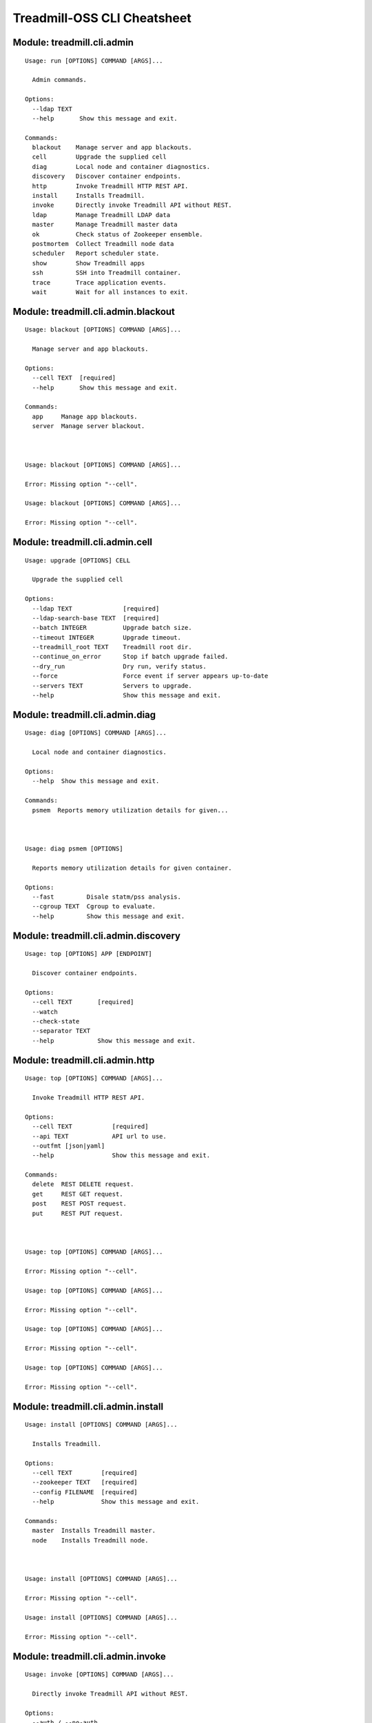 
==============================================================
Treadmill-OSS CLI Cheatsheet
==============================================================

^^^^^^^^^^^^^^^^^^^^^^^^^^^^^^^^^^^^^^^^^^^^^^^^^^^^^^^^^^^^^^^^^^^^^^^^
Module: treadmill.cli.admin
^^^^^^^^^^^^^^^^^^^^^^^^^^^^^^^^^^^^^^^^^^^^^^^^^^^^^^^^^^^^^^^^^^^^^^^^
::

		Usage: run [OPTIONS] COMMAND [ARGS]...
		
		  Admin commands.
		
		Options:
		  --ldap TEXT
		  --help       Show this message and exit.
		
		Commands:
		  blackout    Manage server and app blackouts.
		  cell        Upgrade the supplied cell
		  diag        Local node and container diagnostics.
		  discovery   Discover container endpoints.
		  http        Invoke Treadmill HTTP REST API.
		  install     Installs Treadmill.
		  invoke      Directly invoke Treadmill API without REST.
		  ldap        Manage Treadmill LDAP data
		  master      Manage Treadmill master data
		  ok          Check status of Zookeeper ensemble.
		  postmortem  Collect Treadmill node data
		  scheduler   Report scheduler state.
		  show        Show Treadmill apps
		  ssh         SSH into Treadmill container.
		  trace       Trace application events.
		  wait        Wait for all instances to exit.

^^^^^^^^^^^^^^^^^^^^^^^^^^^^^^^^^^^^^^^^^^^^^^^^^^^^^^^^^^^^^^^^^^^^^^^^
Module: treadmill.cli.admin.blackout
^^^^^^^^^^^^^^^^^^^^^^^^^^^^^^^^^^^^^^^^^^^^^^^^^^^^^^^^^^^^^^^^^^^^^^^^
::

		Usage: blackout [OPTIONS] COMMAND [ARGS]...
		
		  Manage server and app blackouts.
		
		Options:
		  --cell TEXT  [required]
		  --help       Show this message and exit.
		
		Commands:
		  app     Manage app blackouts.
		  server  Manage server blackout.



		Usage: blackout [OPTIONS] COMMAND [ARGS]...
		
		Error: Missing option "--cell".

		Usage: blackout [OPTIONS] COMMAND [ARGS]...
		
		Error: Missing option "--cell".

^^^^^^^^^^^^^^^^^^^^^^^^^^^^^^^^^^^^^^^^^^^^^^^^^^^^^^^^^^^^^^^^^^^^^^^^
Module: treadmill.cli.admin.cell
^^^^^^^^^^^^^^^^^^^^^^^^^^^^^^^^^^^^^^^^^^^^^^^^^^^^^^^^^^^^^^^^^^^^^^^^
::

		Usage: upgrade [OPTIONS] CELL
		
		  Upgrade the supplied cell
		
		Options:
		  --ldap TEXT              [required]
		  --ldap-search-base TEXT  [required]
		  --batch INTEGER          Upgrade batch size.
		  --timeout INTEGER        Upgrade timeout.
		  --treadmill_root TEXT    Treadmill root dir.
		  --continue_on_error      Stop if batch upgrade failed.
		  --dry_run                Dry run, verify status.
		  --force                  Force event if server appears up-to-date
		  --servers TEXT           Servers to upgrade.
		  --help                   Show this message and exit.

^^^^^^^^^^^^^^^^^^^^^^^^^^^^^^^^^^^^^^^^^^^^^^^^^^^^^^^^^^^^^^^^^^^^^^^^
Module: treadmill.cli.admin.diag
^^^^^^^^^^^^^^^^^^^^^^^^^^^^^^^^^^^^^^^^^^^^^^^^^^^^^^^^^^^^^^^^^^^^^^^^
::

		Usage: diag [OPTIONS] COMMAND [ARGS]...
		
		  Local node and container diagnostics.
		
		Options:
		  --help  Show this message and exit.
		
		Commands:
		  psmem  Reports memory utilization details for given...



		Usage: diag psmem [OPTIONS]
		
		  Reports memory utilization details for given container.
		
		Options:
		  --fast         Disale statm/pss analysis.
		  --cgroup TEXT  Cgroup to evaluate.
		  --help         Show this message and exit.

^^^^^^^^^^^^^^^^^^^^^^^^^^^^^^^^^^^^^^^^^^^^^^^^^^^^^^^^^^^^^^^^^^^^^^^^
Module: treadmill.cli.admin.discovery
^^^^^^^^^^^^^^^^^^^^^^^^^^^^^^^^^^^^^^^^^^^^^^^^^^^^^^^^^^^^^^^^^^^^^^^^
::

		Usage: top [OPTIONS] APP [ENDPOINT]
		
		  Discover container endpoints.
		
		Options:
		  --cell TEXT       [required]
		  --watch
		  --check-state
		  --separator TEXT
		  --help            Show this message and exit.

^^^^^^^^^^^^^^^^^^^^^^^^^^^^^^^^^^^^^^^^^^^^^^^^^^^^^^^^^^^^^^^^^^^^^^^^
Module: treadmill.cli.admin.http
^^^^^^^^^^^^^^^^^^^^^^^^^^^^^^^^^^^^^^^^^^^^^^^^^^^^^^^^^^^^^^^^^^^^^^^^
::

		Usage: top [OPTIONS] COMMAND [ARGS]...
		
		  Invoke Treadmill HTTP REST API.
		
		Options:
		  --cell TEXT           [required]
		  --api TEXT            API url to use.
		  --outfmt [json|yaml]
		  --help                Show this message and exit.
		
		Commands:
		  delete  REST DELETE request.
		  get     REST GET request.
		  post    REST POST request.
		  put     REST PUT request.



		Usage: top [OPTIONS] COMMAND [ARGS]...
		
		Error: Missing option "--cell".

		Usage: top [OPTIONS] COMMAND [ARGS]...
		
		Error: Missing option "--cell".

		Usage: top [OPTIONS] COMMAND [ARGS]...
		
		Error: Missing option "--cell".

		Usage: top [OPTIONS] COMMAND [ARGS]...
		
		Error: Missing option "--cell".

^^^^^^^^^^^^^^^^^^^^^^^^^^^^^^^^^^^^^^^^^^^^^^^^^^^^^^^^^^^^^^^^^^^^^^^^
Module: treadmill.cli.admin.install
^^^^^^^^^^^^^^^^^^^^^^^^^^^^^^^^^^^^^^^^^^^^^^^^^^^^^^^^^^^^^^^^^^^^^^^^
::

		Usage: install [OPTIONS] COMMAND [ARGS]...
		
		  Installs Treadmill.
		
		Options:
		  --cell TEXT        [required]
		  --zookeeper TEXT   [required]
		  --config FILENAME  [required]
		  --help             Show this message and exit.
		
		Commands:
		  master  Installs Treadmill master.
		  node    Installs Treadmill node.



		Usage: install [OPTIONS] COMMAND [ARGS]...
		
		Error: Missing option "--cell".

		Usage: install [OPTIONS] COMMAND [ARGS]...
		
		Error: Missing option "--cell".

^^^^^^^^^^^^^^^^^^^^^^^^^^^^^^^^^^^^^^^^^^^^^^^^^^^^^^^^^^^^^^^^^^^^^^^^
Module: treadmill.cli.admin.invoke
^^^^^^^^^^^^^^^^^^^^^^^^^^^^^^^^^^^^^^^^^^^^^^^^^^^^^^^^^^^^^^^^^^^^^^^^
::

		Usage: invoke [OPTIONS] COMMAND [ARGS]...
		
		  Directly invoke Treadmill API without REST.
		
		Options:
		  --auth / --no-auth
		  --cell TEXT         [required]
		  --help              Show this message and exit.
		
		Commands:
		  allocation      Treadmill Allocation REST api.
		  app             Treadmill App REST api.
		  app_group       Treadmill AppGroup REST api.
		  app_monitor     Treadmill AppMonitor REST api.
		  cell            Treadmill Cell REST api.
		  dns             Treadmill DNS REST api.
		  identity_group  Treadmill Identity Group REST api.
		  instance        Treadmill Instance REST api.
		  local           Treadmill Local REST api.
		  nodeinfo        Treadmill Local REST api.
		  server          Treadmill Server REST api.
		  tenant          Treadmill Tenant REST api.



		Usage: invoke [OPTIONS] COMMAND [ARGS]...
		
		Error: Missing option "--cell".

		Usage: invoke [OPTIONS] COMMAND [ARGS]...
		
		Error: Missing option "--cell".

		Usage: invoke [OPTIONS] COMMAND [ARGS]...
		
		Error: Missing option "--cell".

		Usage: invoke [OPTIONS] COMMAND [ARGS]...
		
		Error: Missing option "--cell".

		Usage: invoke [OPTIONS] COMMAND [ARGS]...
		
		Error: Missing option "--cell".

		Usage: invoke [OPTIONS] COMMAND [ARGS]...
		
		Error: Missing option "--cell".

		Usage: invoke [OPTIONS] COMMAND [ARGS]...
		
		Error: Missing option "--cell".

		Usage: invoke [OPTIONS] COMMAND [ARGS]...
		
		Error: Missing option "--cell".

		Usage: invoke [OPTIONS] COMMAND [ARGS]...
		
		Error: Missing option "--cell".

		Usage: invoke [OPTIONS] COMMAND [ARGS]...
		
		Error: Missing option "--cell".

		Usage: invoke [OPTIONS] COMMAND [ARGS]...
		
		Error: Missing option "--cell".

		Usage: invoke [OPTIONS] COMMAND [ARGS]...
		
		Error: Missing option "--cell".

^^^^^^^^^^^^^^^^^^^^^^^^^^^^^^^^^^^^^^^^^^^^^^^^^^^^^^^^^^^^^^^^^^^^^^^^
Module: treadmill.cli.admin.ldap
^^^^^^^^^^^^^^^^^^^^^^^^^^^^^^^^^^^^^^^^^^^^^^^^^^^^^^^^^^^^^^^^^^^^^^^^
::

		Usage: ldap_group [OPTIONS] COMMAND [ARGS]...
		
		  Manage Treadmill LDAP data
		
		Options:
		  --help  Show this message and exit.
		
		Commands:
		  allocation  Manage allocations
		  app         Manage applications
		  app-group   Manage App Groups
		  cell        Manage cell configuration
		  direct      Direct access to LDAP data
		  dns         Manage Critical DNS server configuration
		  init        Initializes the LDAP directory structure
		  schema      View or update LDAP schema
		  server      Manage server configuration
		  tenant      Manage tenants



		Usage: ldap_group allocation [OPTIONS] COMMAND [ARGS]...
		
		  Manage allocations
		
		Options:
		  --help  Show this message and exit.
		
		Commands:
		  assign     Manage application assignments
		  configure  Create, get or modify allocation...
		  delete     Delete an allocation
		  list       List configured allocations
		  reserve    Reserve capacity on a given cell

		Usage: ldap_group app [OPTIONS] COMMAND [ARGS]...
		
		  Manage applications
		
		Options:
		  --help  Show this message and exit.
		
		Commands:
		  configure  Create, get or modify an app configuration
		  delete     Delete applicaiton
		  list       List configured applicaitons

		Usage: ldap_group app-group [OPTIONS] COMMAND [ARGS]...
		
		  Manage App Groups
		
		Options:
		  --help  Show this message and exit.
		
		Commands:
		  cells      Add or remove cells from the app-group
		  configure  Create, get or modify an App Group
		  delete     Delete an App Group entry
		  get        Get an App Group entry
		  list       List App Group entries

		Usage: ldap_group cell [OPTIONS] COMMAND [ARGS]...
		
		  Manage cell configuration
		
		Options:
		  --help  Show this message and exit.
		
		Commands:
		  configure  Create, get or modify cell configuration
		  delete     Delete a cell
		  insert     Add master server to a cell
		  list       Displays master servers
		  remove     Remove master server from a cell

		Usage: ldap_group direct [OPTIONS] COMMAND [ARGS]...
		
		  Direct access to LDAP data
		
		Options:
		  --help  Show this message and exit.
		
		Commands:
		  delete  Delete LDAP object by DN
		  get     List all defined DNs
		  list    List all defined DNs

		Usage: ldap_group dns [OPTIONS] COMMAND [ARGS]...
		
		  Manage Critical DNS server configuration
		
		Options:
		  --help  Show this message and exit.
		
		Commands:
		  configure  Create, get or modify Critical DNS quorum
		  delete     Delete Critical DNS server
		  list       Displays Critical DNS servers list

		Usage: ldap_group init [OPTIONS] DOMAIN
		
		  Initializes the LDAP directory structure
		
		Options:
		  --help  Show this message and exit.

		Usage: ldap_group schema [OPTIONS]
		
		  View or update LDAP schema
		
		Options:
		  -l, --load FILENAME  Schema (YAML) file.
		  --help               Show this message and exit.

		Usage: ldap_group server [OPTIONS] COMMAND [ARGS]...
		
		  Manage server configuration
		
		Options:
		  --help  Show this message and exit.
		
		Commands:
		  configure  Create, get or modify server configuration
		  delete     Delete server(s)
		  list       List servers

		Usage: ldap_group tenant [OPTIONS] COMMAND [ARGS]...
		
		  Manage tenants
		
		Options:
		  --help  Show this message and exit.
		
		Commands:
		  configure  Create, get or modify tenant configuration
		  delete     Delete a tenant
		  list       List configured tenants

^^^^^^^^^^^^^^^^^^^^^^^^^^^^^^^^^^^^^^^^^^^^^^^^^^^^^^^^^^^^^^^^^^^^^^^^
Module: treadmill.cli.admin.master
^^^^^^^^^^^^^^^^^^^^^^^^^^^^^^^^^^^^^^^^^^^^^^^^^^^^^^^^^^^^^^^^^^^^^^^^
::

		Usage: master_group [OPTIONS] COMMAND [ARGS]...
		
		Error: Missing option "--cell".



		Usage: master_group [OPTIONS] COMMAND [ARGS]...
		
		Error: Missing option "--cell".

		Usage: master_group [OPTIONS] COMMAND [ARGS]...
		
		Error: Missing option "--cell".

		Usage: master_group [OPTIONS] COMMAND [ARGS]...
		
		Error: Missing option "--cell".

		Usage: master_group [OPTIONS] COMMAND [ARGS]...
		
		Error: Missing option "--cell".

		Usage: master_group [OPTIONS] COMMAND [ARGS]...
		
		Error: Missing option "--cell".

		Usage: master_group [OPTIONS] COMMAND [ARGS]...
		
		Error: Missing option "--cell".

^^^^^^^^^^^^^^^^^^^^^^^^^^^^^^^^^^^^^^^^^^^^^^^^^^^^^^^^^^^^^^^^^^^^^^^^
Module: treadmill.cli.admin.ok
^^^^^^^^^^^^^^^^^^^^^^^^^^^^^^^^^^^^^^^^^^^^^^^^^^^^^^^^^^^^^^^^^^^^^^^^
::

		Usage: ok [OPTIONS]
		
		  Check status of Zookeeper ensemble.
		
		Options:
		  --cell TEXT  [required]
		  --help       Show this message and exit.

^^^^^^^^^^^^^^^^^^^^^^^^^^^^^^^^^^^^^^^^^^^^^^^^^^^^^^^^^^^^^^^^^^^^^^^^
Module: treadmill.cli.admin.postmortem
^^^^^^^^^^^^^^^^^^^^^^^^^^^^^^^^^^^^^^^^^^^^^^^^^^^^^^^^^^^^^^^^^^^^^^^^
::

		Usage: collect [OPTIONS] COMMAND [ARGS]...
		
		  Collect Treadmill node data
		
		Options:
		  --install-dir TEXT    Treadmill node install directory.
		  --upload_script TEXT  upload script to upload post-mortem file
		  --upload_args TEXT    arguments for upload script
		  --help                Show this message and exit.



^^^^^^^^^^^^^^^^^^^^^^^^^^^^^^^^^^^^^^^^^^^^^^^^^^^^^^^^^^^^^^^^^^^^^^^^
Module: treadmill.cli.admin.scheduler
^^^^^^^^^^^^^^^^^^^^^^^^^^^^^^^^^^^^^^^^^^^^^^^^^^^^^^^^^^^^^^^^^^^^^^^^
::

		Usage: top [OPTIONS] COMMAND [ARGS]...
		
		  Report scheduler state.
		
		Options:
		  --zookeeper TEXT
		  --cell TEXT       [required]
		  --help            Show this message and exit.
		
		Commands:
		  view  Examine scheduler state.



		Usage: top [OPTIONS] COMMAND [ARGS]...
		
		Error: Missing option "--cell".

^^^^^^^^^^^^^^^^^^^^^^^^^^^^^^^^^^^^^^^^^^^^^^^^^^^^^^^^^^^^^^^^^^^^^^^^
Module: treadmill.cli.admin.show
^^^^^^^^^^^^^^^^^^^^^^^^^^^^^^^^^^^^^^^^^^^^^^^^^^^^^^^^^^^^^^^^^^^^^^^^
::

		Usage: top [OPTIONS] COMMAND [ARGS]...
		
		  Show Treadmill apps
		
		Options:
		  --cell TEXT  [required]
		  --help       Show this message and exit.
		
		Commands:
		  pending    List pending applications
		  running    List running applications
		  scheduled  List scheduled applications
		  stopped    List stopped applications



		Usage: top [OPTIONS] COMMAND [ARGS]...
		
		Error: Missing option "--cell".

		Usage: top [OPTIONS] COMMAND [ARGS]...
		
		Error: Missing option "--cell".

		Usage: top [OPTIONS] COMMAND [ARGS]...
		
		Error: Missing option "--cell".

		Usage: top [OPTIONS] COMMAND [ARGS]...
		
		Error: Missing option "--cell".

^^^^^^^^^^^^^^^^^^^^^^^^^^^^^^^^^^^^^^^^^^^^^^^^^^^^^^^^^^^^^^^^^^^^^^^^
Module: treadmill.cli.admin.ssh
^^^^^^^^^^^^^^^^^^^^^^^^^^^^^^^^^^^^^^^^^^^^^^^^^^^^^^^^^^^^^^^^^^^^^^^^
::

		Usage: ssh [OPTIONS] APP [COMMAND]...
		
		  SSH into Treadmill container.
		
		Options:
		  --cell TEXT     [required]
		  --ssh FILENAME  SSH client to use.
		  --help          Show this message and exit.

^^^^^^^^^^^^^^^^^^^^^^^^^^^^^^^^^^^^^^^^^^^^^^^^^^^^^^^^^^^^^^^^^^^^^^^^
Module: treadmill.cli.admin.trace
^^^^^^^^^^^^^^^^^^^^^^^^^^^^^^^^^^^^^^^^^^^^^^^^^^^^^^^^^^^^^^^^^^^^^^^^
::

		Usage: trace [OPTIONS] APP
		
		  Trace application events.
		
		  Invoking treadmill_trace with non existing application instance will cause
		  the utility to wait for the specified instance to be started.
		
		  Specifying already finished instance of the application will display
		  historical trace information and exit status.
		
		Options:
		  --last
		  --snapshot
		  --cell TEXT  [required]
		  --help       Show this message and exit.

^^^^^^^^^^^^^^^^^^^^^^^^^^^^^^^^^^^^^^^^^^^^^^^^^^^^^^^^^^^^^^^^^^^^^^^^
Module: treadmill.cli.admin.wait
^^^^^^^^^^^^^^^^^^^^^^^^^^^^^^^^^^^^^^^^^^^^^^^^^^^^^^^^^^^^^^^^^^^^^^^^
::

		Usage: wait [OPTIONS] [INSTANCES]...
		
		  Wait for all instances to exit.
		
		Options:
		  --cell TEXT  [required]
		  --help       Show this message and exit.

^^^^^^^^^^^^^^^^^^^^^^^^^^^^^^^^^^^^^^^^^^^^^^^^^^^^^^^^^^^^^^^^^^^^^^^^
Module: treadmill.cli.allocation
^^^^^^^^^^^^^^^^^^^^^^^^^^^^^^^^^^^^^^^^^^^^^^^^^^^^^^^^^^^^^^^^^^^^^^^^
::

		Usage: allocation [OPTIONS] COMMAND [ARGS]...
		
		  Configure Treadmill allocations.
		
		Options:
		  --api TEXT  API url to use.
		  --help      Show this message and exit.
		
		Commands:
		  assign     Assign application pattern:priority to the...
		  configure  Configure allocation tenant.
		  list       Configure allocation tenant.
		  reserve    Reserve capacity on the cell.



		Usage: allocation assign [OPTIONS] ALLOCATION
		
		  Assign application pattern:priority to the allocation.
		
		Options:
		  -c, --cell TEXT     Treadmill cell  [required]
		  --pattern TEXT      Application pattern.
		  --priority INTEGER  Assignment priority.
		  --delete            Delete assignment.
		  --help              Show this message and exit.

		Usage: allocation configure [OPTIONS] TENANT
		
		  Configure allocation tenant.
		
		Options:
		  -s, --systems LIST  System ID
		  -e, --env TEXT      Environment
		  -n, --name TEXT     Allocation name
		  --help              Show this message and exit.

		Usage: allocation list [OPTIONS]
		
		  Configure allocation tenant.
		
		Options:
		  --help  Show this message and exit.

		Usage: allocation reserve [OPTIONS] ALLOCATION
		
		  Reserve capacity on the cell.
		
		Options:
		  -c, --cell TEXT     Treadmill cell
		  -l, --label TEXT    Allocation label
		  -r, --rank INTEGER  Allocation rank
		  --memory G|M        Memory demand.
		  --cpu XX%           CPU demand, %.
		  --disk G|M          Disk demand.
		  --help              Show this message and exit.

^^^^^^^^^^^^^^^^^^^^^^^^^^^^^^^^^^^^^^^^^^^^^^^^^^^^^^^^^^^^^^^^^^^^^^^^
Module: treadmill.cli.aws
^^^^^^^^^^^^^^^^^^^^^^^^^^^^^^^^^^^^^^^^^^^^^^^^^^^^^^^^^^^^^^^^^^^^^^^^
::

		Usage: aws [OPTIONS] COMMAND [ARGS]...
		
		  Manage treadmill on AWS
		
		Options:
		  --help  Show this message and exit.
		
		Commands:
		  cell  Manage treadmill cell on AWS
		  init  Initialise ansible files for AWS deployment
		  node  Manage treadmill node



		Usage: aws cell [OPTIONS]
		
		  Manage treadmill cell on AWS
		
		Options:
		  --create           Create a new treadmill cell on AWS
		  --destroy          Destroy treadmill cell on AWS
		  --playbook TEXT    Playbok file
		  --inventory TEXT   Inventory file
		  --key-file TEXT    AWS ssh pem file
		  --aws-config TEXT  AWS config file
		  --help             Show this message and exit.

		Usage: aws init [OPTIONS]
		
		  Initialise ansible files for AWS deployment
		
		Options:
		  --help  Show this message and exit.

		Usage: aws node [OPTIONS]
		
		  Manage treadmill node
		
		Options:
		  --create           Create a new treadmill node
		  --playbook TEXT    Playbok file
		  --inventory TEXT   Inventory file
		  --key-file TEXT    AWS ssh pem file
		  --aws-config TEXT  AWS config file
		  --help             Show this message and exit.

^^^^^^^^^^^^^^^^^^^^^^^^^^^^^^^^^^^^^^^^^^^^^^^^^^^^^^^^^^^^^^^^^^^^^^^^
Module: treadmill.cli.cell
^^^^^^^^^^^^^^^^^^^^^^^^^^^^^^^^^^^^^^^^^^^^^^^^^^^^^^^^^^^^^^^^^^^^^^^^
::

		Usage: cell [OPTIONS] COMMAND [ARGS]...
		
		  List & display Treadmill cells.
		
		Options:
		  --api TEXT  API url to use.
		  --help      Show this message and exit.
		
		Commands:
		  get   Display the details of a cell.
		  list  List the configured cells.



		Usage: cell get [OPTIONS] NAME
		
		  Display the details of a cell.
		
		Options:
		  --help  Show this message and exit.

		Usage: cell list [OPTIONS]
		
		  List the configured cells.
		
		Options:
		  --help  Show this message and exit.

^^^^^^^^^^^^^^^^^^^^^^^^^^^^^^^^^^^^^^^^^^^^^^^^^^^^^^^^^^^^^^^^^^^^^^^^
Module: treadmill.cli.configure
^^^^^^^^^^^^^^^^^^^^^^^^^^^^^^^^^^^^^^^^^^^^^^^^^^^^^^^^^^^^^^^^^^^^^^^^
::

		Usage: configure [OPTIONS] [APPNAME]
		
		  Configure a Treadmill app
		
		Options:
		  --api TEXT               API url to use.
		  -m, --manifest FILENAME  App manifest file (stream)
		  --delete                 Delete the app.
		  --help                   Show this message and exit.

^^^^^^^^^^^^^^^^^^^^^^^^^^^^^^^^^^^^^^^^^^^^^^^^^^^^^^^^^^^^^^^^^^^^^^^^
Module: treadmill.cli.discovery
^^^^^^^^^^^^^^^^^^^^^^^^^^^^^^^^^^^^^^^^^^^^^^^^^^^^^^^^^^^^^^^^^^^^^^^^
::

		Usage: discovery [OPTIONS] APP [ENDPOINT]
		
		  Show state of scheduled applications.
		
		Options:
		  --cell TEXT       [required]
		  --api URL         API url to use.
		  --check-state
		  --watch
		  --separator TEXT
		  --help            Show this message and exit.

^^^^^^^^^^^^^^^^^^^^^^^^^^^^^^^^^^^^^^^^^^^^^^^^^^^^^^^^^^^^^^^^^^^^^^^^
Module: treadmill.cli.identity_group
^^^^^^^^^^^^^^^^^^^^^^^^^^^^^^^^^^^^^^^^^^^^^^^^^^^^^^^^^^^^^^^^^^^^^^^^
::

		Usage: monitor_group [OPTIONS] COMMAND [ARGS]...
		
		  Manage identity group configuration
		
		Options:
		  --cell TEXT  [required]
		  --api URL    API url to use.
		  --help       Show this message and exit.
		
		Commands:
		  configure  Configure application monitor
		  delete     Delete identity group
		  list       List configured identity groups



		Usage: monitor_group [OPTIONS] COMMAND [ARGS]...
		
		Error: Missing option "--cell".

		Usage: monitor_group [OPTIONS] COMMAND [ARGS]...
		
		Error: Missing option "--cell".

		Usage: monitor_group [OPTIONS] COMMAND [ARGS]...
		
		Error: Missing option "--cell".

^^^^^^^^^^^^^^^^^^^^^^^^^^^^^^^^^^^^^^^^^^^^^^^^^^^^^^^^^^^^^^^^^^^^^^^^
Module: treadmill.cli.krb
^^^^^^^^^^^^^^^^^^^^^^^^^^^^^^^^^^^^^^^^^^^^^^^^^^^^^^^^^^^^^^^^^^^^^^^^
::

		Usage: run [OPTIONS] COMMAND [ARGS]...
		
		  Manage Kerberos tickets.
		
		Options:
		  --help  Show this message and exit.

^^^^^^^^^^^^^^^^^^^^^^^^^^^^^^^^^^^^^^^^^^^^^^^^^^^^^^^^^^^^^^^^^^^^^^^^
Module: treadmill.cli.logs
^^^^^^^^^^^^^^^^^^^^^^^^^^^^^^^^^^^^^^^^^^^^^^^^^^^^^^^^^^^^^^^^^^^^^^^^
::

		Usage: logs [OPTIONS] SERVICE
		
		  View application logs.
		
		Options:
		  --cell TEXT  [required]
		  --api URL    API url to use.
		  --host TEXT  hostname.
		  --help       Show this message and exit.

^^^^^^^^^^^^^^^^^^^^^^^^^^^^^^^^^^^^^^^^^^^^^^^^^^^^^^^^^^^^^^^^^^^^^^^^
Module: treadmill.cli.manage
^^^^^^^^^^^^^^^^^^^^^^^^^^^^^^^^^^^^^^^^^^^^^^^^^^^^^^^^^^^^^^^^^^^^^^^^
::

		Usage: manage [OPTIONS] COMMAND [ARGS]...
		
		  Manage applications.
		
		Options:
		  --help  Show this message and exit.

^^^^^^^^^^^^^^^^^^^^^^^^^^^^^^^^^^^^^^^^^^^^^^^^^^^^^^^^^^^^^^^^^^^^^^^^
Module: treadmill.cli.metrics
^^^^^^^^^^^^^^^^^^^^^^^^^^^^^^^^^^^^^^^^^^^^^^^^^^^^^^^^^^^^^^^^^^^^^^^^
::

		Usage: metrics [OPTIONS] [APP]
		
		  Retrieve node / app metrics.
		
		Options:
		  --cell TEXT        [required]
		  -o, --outdir PATH  Output directory.  [required]
		  --servers LIST     List of servers to get core metrics
		  --services LIST    Subset of core services.
		  --help             Show this message and exit.

^^^^^^^^^^^^^^^^^^^^^^^^^^^^^^^^^^^^^^^^^^^^^^^^^^^^^^^^^^^^^^^^^^^^^^^^
Module: treadmill.cli.monitor
^^^^^^^^^^^^^^^^^^^^^^^^^^^^^^^^^^^^^^^^^^^^^^^^^^^^^^^^^^^^^^^^^^^^^^^^
::

		Usage: monitor_group [OPTIONS] COMMAND [ARGS]...
		
		  Manage Treadmill app monitor configuration
		
		Options:
		  --cell TEXT  [required]
		  --api URL    API url to use.
		  --help       Show this message and exit.
		
		Commands:
		  configure  Configure application monitor
		  delete     Delete app monitor
		  list       List configured app monitors



		Usage: monitor_group [OPTIONS] COMMAND [ARGS]...
		
		Error: Missing option "--cell".

		Usage: monitor_group [OPTIONS] COMMAND [ARGS]...
		
		Error: Missing option "--cell".

		Usage: monitor_group [OPTIONS] COMMAND [ARGS]...
		
		Error: Missing option "--cell".

^^^^^^^^^^^^^^^^^^^^^^^^^^^^^^^^^^^^^^^^^^^^^^^^^^^^^^^^^^^^^^^^^^^^^^^^
Module: treadmill.cli.run
^^^^^^^^^^^^^^^^^^^^^^^^^^^^^^^^^^^^^^^^^^^^^^^^^^^^^^^^^^^^^^^^^^^^^^^^
::

		Usage: run [OPTIONS] APPNAME [COMMAND]...
		
		  Schedule Treadmill app.
		
		  With no options, will schedule already configured app, fail if app is not
		  configured.
		
		  When manifest (or other options) are specified, they will be merged on top
		  of existing manifest if it exists.
		
		Options:
		  --cell TEXT                   [required]
		  --api URL                     API url to use.
		  --count INTEGER               Number of instances to start
		  -m, --manifest FILENAME       App manifest file (stream)
		  --memory G|M                  Memory demand.
		  --cpu XX%                     CPU demand, %.
		  --disk G|M                    Disk demand.
		  --tickets LIST                Tickets.
		  --service TEXT                Service name.
		  --restart-limit INTEGER       Service restart limit.
		  --restart-interval INTEGER    Service restart limit interval.
		  --endpoint <TEXT INTEGER>...  Network endpoint.
		  --help                        Show this message and exit.

^^^^^^^^^^^^^^^^^^^^^^^^^^^^^^^^^^^^^^^^^^^^^^^^^^^^^^^^^^^^^^^^^^^^^^^^
Module: treadmill.cli.show
^^^^^^^^^^^^^^^^^^^^^^^^^^^^^^^^^^^^^^^^^^^^^^^^^^^^^^^^^^^^^^^^^^^^^^^^
::

		Usage: show [OPTIONS] COMMAND [ARGS]...
		
		  Show state of scheduled applications.
		
		Options:
		  --cell TEXT  [required]
		  --api URL    API url to use.
		  --help       Show this message and exit.
		
		Commands:
		  all        Show scheduled instances.
		  endpoints  Show application endpoints.
		  instance   Show scheduled instance manifest.
		  pending    Show pending instances.
		  running    Show running instances.
		  scheduled  Show scheduled instances.
		  state      Show state of Treadmill scheduled instances.



		Usage: show [OPTIONS] COMMAND [ARGS]...
		
		Error: Missing option "--cell".

		Usage: show [OPTIONS] COMMAND [ARGS]...
		
		Error: Missing option "--cell".

		Usage: show [OPTIONS] COMMAND [ARGS]...
		
		Error: Missing option "--cell".

		Usage: show [OPTIONS] COMMAND [ARGS]...
		
		Error: Missing option "--cell".

		Usage: show [OPTIONS] COMMAND [ARGS]...
		
		Error: Missing option "--cell".

		Usage: show [OPTIONS] COMMAND [ARGS]...
		
		Error: Missing option "--cell".

		Usage: show [OPTIONS] COMMAND [ARGS]...
		
		Error: Missing option "--cell".

^^^^^^^^^^^^^^^^^^^^^^^^^^^^^^^^^^^^^^^^^^^^^^^^^^^^^^^^^^^^^^^^^^^^^^^^
Module: treadmill.cli.sproc
^^^^^^^^^^^^^^^^^^^^^^^^^^^^^^^^^^^^^^^^^^^^^^^^^^^^^^^^^^^^^^^^^^^^^^^^
::

		Usage: run [OPTIONS] COMMAND [ARGS]...
		
		  Run system processes
		
		Options:
		  --cgroup TEXT     Create separate cgroup for the service.
		  --cell TEXT       [required]
		  --zookeeper TEXT
		  --help            Show this message and exit.
		
		Commands:
		  appcfgmgr        Starts appcfgmgr process.
		  appevents        Publish application events.
		  appmonitor       Sync LDAP data with Zookeeper data.
		  cellsync         Sync LDAP data with Zookeeper data.
		  cgroup           Manage core cgroups.
		  cleanup          Start cleanup process.
		  configure        Configure local manifest and schedule app to...
		  eventdaemon      Listens to Zookeeper events.
		  exec             Exec command line in treadmill environment.
		  finish           Finish treadmill application on the node.
		  firewall         Manage Treadmill firewall.
		  init             Run treadmill init process.
		  kafka            Run Treadmill Kafka
		  metrics          Collect node and container metrics.
		  nodeinfo         Runs nodeinfo server.
		  presence         Register container/app presence.
		  reboot-monitor   Runs node reboot monitor.
		  restapi          Run Treadmill API server.
		  run              Runs container given a container dir.
		  scheduler        Run Treadmill master scheduler.
		  service          Run local node service.
		  task             Manage Treadmill tasks.
		  tickets          Manage Kerberos tickets.
		  version-monitor  Runs node version monitor.
		  vring            Run vring manager.
		  websocket        Treadmill Websocket
		  zk2fs            Starts appcfgmgr process.

^^^^^^^^^^^^^^^^^^^^^^^^^^^^^^^^^^^^^^^^^^^^^^^^^^^^^^^^^^^^^^^^^^^^^^^^
Module: treadmill.cli.ssh
^^^^^^^^^^^^^^^^^^^^^^^^^^^^^^^^^^^^^^^^^^^^^^^^^^^^^^^^^^^^^^^^^^^^^^^^
::

		Usage: ssh [OPTIONS] APP [COMMAND]...
		
		  SSH into Treadmill container.
		
		Options:
		  --api URL       API url to use.
		  --cell TEXT     [required]
		  --ssh FILENAME  SSH client to use.
		  --help          Show this message and exit.

^^^^^^^^^^^^^^^^^^^^^^^^^^^^^^^^^^^^^^^^^^^^^^^^^^^^^^^^^^^^^^^^^^^^^^^^
Module: treadmill.cli.stop
^^^^^^^^^^^^^^^^^^^^^^^^^^^^^^^^^^^^^^^^^^^^^^^^^^^^^^^^^^^^^^^^^^^^^^^^
::

		Usage: stop [OPTIONS] [INSTANCES]...
		
		  Stop (unschedule, terminate) Treadmill instance(s).
		
		Options:
		  --cell TEXT  [required]
		  --api URL    API url to use.
		  --help       Show this message and exit.

^^^^^^^^^^^^^^^^^^^^^^^^^^^^^^^^^^^^^^^^^^^^^^^^^^^^^^^^^^^^^^^^^^^^^^^^
Module: treadmill.cli.supervise
^^^^^^^^^^^^^^^^^^^^^^^^^^^^^^^^^^^^^^^^^^^^^^^^^^^^^^^^^^^^^^^^^^^^^^^^
::

		Usage: run [OPTIONS] COMMAND [ARGS]...
		
		  Cross-cell supervision tools.
		
		Options:
		  --help  Show this message and exit.
		
		Commands:
		  multi-cell-monitor  Control app monitors across cells
		  reaper              Removes unhealthy instances of the app.

^^^^^^^^^^^^^^^^^^^^^^^^^^^^^^^^^^^^^^^^^^^^^^^^^^^^^^^^^^^^^^^^^^^^^^^^
Module: treadmill.cli.supervise.multi_cell_monitor
^^^^^^^^^^^^^^^^^^^^^^^^^^^^^^^^^^^^^^^^^^^^^^^^^^^^^^^^^^^^^^^^^^^^^^^^
::

		Usage: controller [OPTIONS] NAME
		
		  Control app monitors across cells
		
		Options:
		  --cell TEXT                  [required]
		  --monitor <TEXT INTEGER>...  [required]
		  --once                       Run once.
		  --interval TEXT              Wait interval between checks.
		  --help                       Show this message and exit.

^^^^^^^^^^^^^^^^^^^^^^^^^^^^^^^^^^^^^^^^^^^^^^^^^^^^^^^^^^^^^^^^^^^^^^^^
Module: treadmill.cli.supervise.reaper
^^^^^^^^^^^^^^^^^^^^^^^^^^^^^^^^^^^^^^^^^^^^^^^^^^^^^^^^^^^^^^^^^^^^^^^^
::

		Usage: reaper [OPTIONS] PATTERN ENDPOINT [COMMAND]...
		
		  Removes unhealthy instances of the app.
		
		  The health check script reads from STDIN and prints to STDOUT.
		
		  The input it list of instance host:port, similar to discovery.
		
		  Output - list of instances that did not pass health check.
		
		  For example, specifying awk '{print $1}' as COMMAND will remove all
		  instances.
		
		Options:
		  --cell TEXT          [required]
		  --once               Run once.
		  --interval TEXT      Wait interval between checks.
		  --threshold INTEGER  Number of failed checks before reap.
		  --proto [tcp|udp]    Endpoint protocol.
		  --help               Show this message and exit.

^^^^^^^^^^^^^^^^^^^^^^^^^^^^^^^^^^^^^^^^^^^^^^^^^^^^^^^^^^^^^^^^^^^^^^^^
Module: treadmill.cli.trace
^^^^^^^^^^^^^^^^^^^^^^^^^^^^^^^^^^^^^^^^^^^^^^^^^^^^^^^^^^^^^^^^^^^^^^^^
::

		Usage: trace [OPTIONS] APP
		
		  Trace application events.
		
		  Invoking treadmill_trace with non existing application instance will cause
		  the utility to wait for the specified instance to be started.
		
		  Specifying already finished instance of the application will display
		  historical trace information and exit status.
		
		  Specifying only an application name will list all the instance IDs with
		  trace information available.
		
		Options:
		  --cell TEXT  [required]
		  --api URL    REST API url to use.
		  --wsapi URL  WebSocket API url to use.
		  --last
		  --snapshot
		  --help       Show this message and exit.

